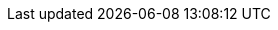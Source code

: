 :project-version: 0.24.0.CR1
:langchain4j-version: 1.0.0-alpha2-SNAPSHOT
:examples-dir: ./../examples/
